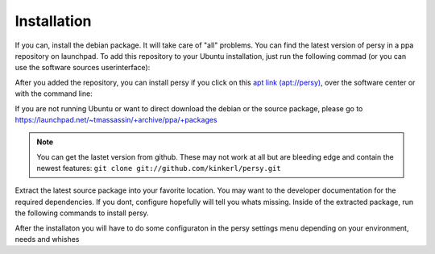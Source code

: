 .. _installation:

Installation
=================================

If you can, install the debian package. It will take care of "all" problems. 
You can find the latest version of persy in a ppa repository on launchpad.
To add this repository to your Ubuntu installation, just run the following commad (or you can use the software sources userinterface):

.. code-block:: bash
  :linenos:

   sudo add-apt-repository ppa:tmassassin/ppa

After you added the repository, you can install persy if you click on this `apt link (apt://persy) <apt://persy>`_, over the software center or with the command line:


.. code-block:: bash
  :linenos:

   sudo aptitude install persy

If you are not running Ubuntu or want to direct download the debian or the source package, please go to https://launchpad.net/~tmassassin/+archive/ppa/+packages

.. note::

   You can get the lastet version from github. These may not work at all but are bleeding edge and contain the newest features: ``git clone git://github.com/kinkerl/persy.git`` 


Extract the latest source package into your favorite location.
You may want to the developer documentation for the required dependencies. If you dont, configure hopefully will tell you whats missing.
Inside of the extracted package, run the following commands to install persy.

.. code-block:: bash
  :linenos:

   ./configure
   make
   make install


After the installaton you will have to do some configuraton in the persy settings menu depending on your environment, needs and whishes

